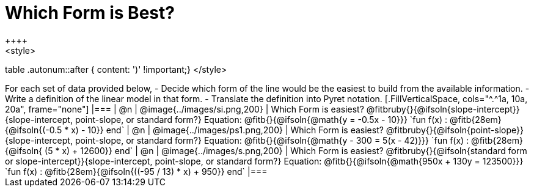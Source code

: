 = Which Form is Best?
++++
<style>
table .autonum::after { content: ')' !important;}
</style>
++++
For each set of data provided below, 

- Decide which form of the line would be the easiest to build from the available information.
- Write a definition of the linear model in that form.
- Translate the definition into Pyret notation.

[.FillVerticalSpace, cols="^.^1a, 10a, 20a", frame="none"]
|===
| @n
| @image{../images/si.png,200}
|
Which Form is easiest? @fitbruby{}{@ifsoln{slope-intercept}}{slope-intercept, point-slope, or standard form?}

Equation: @fitb{}{@ifsoln{@math{y = -0.5x - 10}}}

`fun f(x) :  @fitb{28em}{@ifsoln{(-0.5 * x) - 10}} end`
| @n
| @image{../images/ps1.png,200}
|
Which Form is easiest? @fitbruby{}{@ifsoln{point-slope}}{slope-intercept, point-slope, or standard form?}

Equation: @fitb{}{@ifsoln{@math{y - 300 = 5(x - 42)}}}

`fun f(x) :  @fitb{28em}{@ifsoln{ (5 * x) + 12600}} end`
| @n
| @image{../images/s.png,200}
|
Which Form is easiest? @fitbruby{}{@ifsoln{standard form or slope-intercept}}{slope-intercept, point-slope, or standard form?}

Equation: @fitb{}{@ifsoln{@math{950x + 130y = 123500}}}

`fun f(x) :  @fitb{28em}{@ifsoln{((-95 / 13) * x) + 950}} end`
|===
